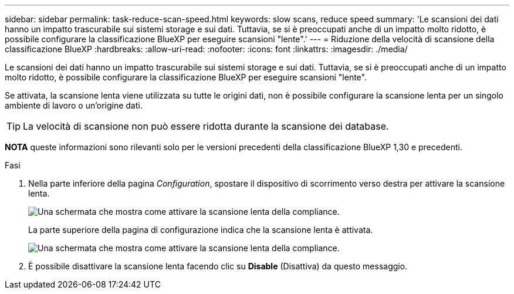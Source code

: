 ---
sidebar: sidebar 
permalink: task-reduce-scan-speed.html 
keywords: slow scans, reduce speed 
summary: 'Le scansioni dei dati hanno un impatto trascurabile sui sistemi storage e sui dati. Tuttavia, se si è preoccupati anche di un impatto molto ridotto, è possibile configurare la classificazione BlueXP per eseguire scansioni "lente".' 
---
= Riduzione della velocità di scansione della classificazione BlueXP
:hardbreaks:
:allow-uri-read: 
:nofooter: 
:icons: font
:linkattrs: 
:imagesdir: ./media/


[role="lead"]
Le scansioni dei dati hanno un impatto trascurabile sui sistemi storage e sui dati. Tuttavia, se si è preoccupati anche di un impatto molto ridotto, è possibile configurare la classificazione BlueXP per eseguire scansioni "lente".

Se attivata, la scansione lenta viene utilizzata su tutte le origini dati, non è possibile configurare la scansione lenta per un singolo ambiente di lavoro o un'origine dati.


TIP: La velocità di scansione non può essere ridotta durante la scansione dei database.

[]
====
*NOTA* queste informazioni sono rilevanti solo per le versioni precedenti della classificazione BlueXP 1,30 e precedenti.

====
.Fasi
. Nella parte inferiore della pagina _Configuration_, spostare il dispositivo di scorrimento verso destra per attivare la scansione lenta.
+
image:screenshot_slow_scan_enable.png["Una schermata che mostra come attivare la scansione lenta della compliance."]

+
La parte superiore della pagina di configurazione indica che la scansione lenta è attivata.

+
image:screenshot_slow_scan_disable.png["Una schermata che mostra come attivare la scansione lenta della compliance."]

. È possibile disattivare la scansione lenta facendo clic su *Disable* (Disattiva) da questo messaggio.

